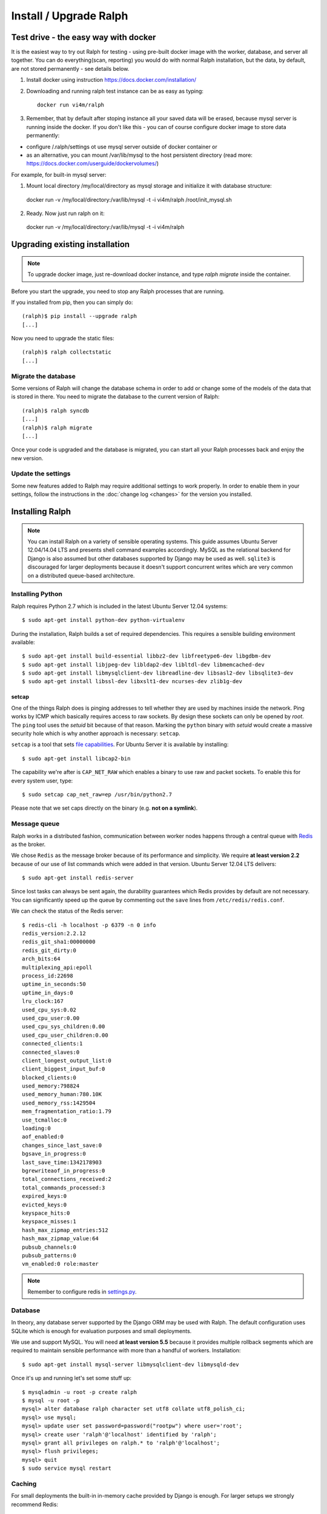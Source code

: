 ============================
Install / Upgrade Ralph
============================

Test drive - the easy way with docker
=====================================

It is the easiest way to try out Ralph for testing - using pre-built docker image with the worker, database, and server all together.
You can do everything(scan, reporting) you would do with normal Ralph installation, but the data, by default, are not stored permanently - see details below.

1. Install docker using instruction https://docs.docker.com/installation/
2. Downloading and running ralph test instance can be as easy as typing::

    docker run vi4m/ralph

3. Remember, that by default after stoping instance all your saved data will be erased, because mysql server is running inside the docker. If you don't like this - you can of course configure docker image to store data permanently:

* configure /.ralph/settings ot use mysql server outside of docker container  or
* as an alternative, you can mount /var/lib/mysql to the host persistent directory (read more: https://docs.docker.com/userguide/dockervolumes/)

For example, for built-in mysql server:

1. Mount local directory /my/local/directory as mysql storage and initialize it with database structure::

  docker run -v /my/local/directory:/var/lib/mysql -t -i vi4m/ralph /root/init_mysql.sh

2. Ready. Now just run ralph on it::

  docker run -v /my/local/directory:/var/lib/mysql -t -i vi4m/ralph


Upgrading existing installation
===============================

.. note::

    To upgrade docker image, just re-download docker instance, and type `ralph migrate` inside the container.


Before you start the upgrade, you need to stop any Ralph processes that are
running.

If you installed from pip, then you can simply do::

    (ralph)$ pip install --upgrade ralph
    [...]

Now you need to upgrade the static files::

    (ralph)$ ralph collectstatic
    [...]


Migrate the database
--------------------

Some versions of Ralph will change the database schema in order to add or change
some of the models of the data that is stored in there. You need to migrate the
database to the current version of Ralph::

    (ralph)$ ralph syncdb
    [...]
    (ralph)$ ralph migrate
    [...]

Once your code is upgraded and the database is migrated, you can start all your Ralph processes back and enjoy the new version.

Update the settings
-------------------

Some new features added to Ralph may require additional settings to work
properly. In order to enable them in your settings, follow the instructions in
the :doc:`change log <changes>` for the version you installed.


Installing Ralph
=================

.. note::

   You can install Ralph on a variety of sensible operating systems. This guide
   assumes Ubuntu Server 12.04/14.04 LTS and presents shell command examples
   accordingly.  MySQL as the relational backend for Django is also assumed but
   other databases supported by Django may be used as well. ``sqlite3`` is
   discouraged for larger deployments because it doesn't support concurrent
   writes which are very common on a distributed queue-based architecture.


Installing Python
-----------------

Ralph requires Python 2.7 which is included in the latest Ubuntu Server 12.04
systems::

  $ sudo apt-get install python-dev python-virtualenv

During the installation, Ralph builds a set of required dependencies. This
requires a sensible building environment available::

  $ sudo apt-get install build-essential libbz2-dev libfreetype6-dev libgdbm-dev
  $ sudo apt-get install libjpeg-dev libldap2-dev libltdl-dev libmemcached-dev
  $ sudo apt-get install libmysqlclient-dev libreadline-dev libsasl2-dev libsqlite3-dev
  $ sudo apt-get install libssl-dev libxslt1-dev ncurses-dev zlib1g-dev

setcap
~~~~~~

One of the things Ralph does is pinging addresses to tell whether they are used
by machines inside the network. Ping works by ICMP which basically requires
access to raw sockets. By design these sockets can only be opened by *root*. The
``ping`` tool uses the *setuid* bit because of that reason. Marking the
``python`` binary with *setuid* would create a massive security hole which is
why another approach is necessary: ``setcap``.

``setcap`` is a tool that sets `file capabilities
<http://www.kernel.org/doc/man-pages/online/pages/man7/capabilities.7.html>`_.
For Ubuntu Server it is available by installing::

  $ sudo apt-get install libcap2-bin

The capability we're after is ``CAP_NET_RAW`` which enables a binary to use raw
and packet sockets. To enable this for every system user, type::

  $ sudo setcap cap_net_raw=ep /usr/bin/python2.7

Please note that we set caps directly on the binary (e.g. **not on a symlink**).

Message queue
-------------

Ralph works in a distributed fashion, communication between worker nodes
happens through a central queue with `Redis <http://redis.io/>`_ as the broker.

We chose ``Redis`` as the message broker because of its performance and
simplicity.  We require **at least version 2.2** because of our use of list
commands which were added in that version. Ubuntu Server 12.04 LTS delivers::

  $ sudo apt-get install redis-server

Since lost tasks can always be sent again, the durability guarantees which Redis
provides by default are not necessary. You can significantly speed up the queue
by commenting out the ``save`` lines from ``/etc/redis/redis.conf``.

We can check the status of the Redis server::

  $ redis-cli -h localhost -p 6379 -n 0 info
  redis_version:2.2.12
  redis_git_sha1:00000000
  redis_git_dirty:0
  arch_bits:64
  multiplexing_api:epoll
  process_id:22698
  uptime_in_seconds:50
  uptime_in_days:0
  lru_clock:167
  used_cpu_sys:0.02
  used_cpu_user:0.00
  used_cpu_sys_children:0.00
  used_cpu_user_children:0.00
  connected_clients:1
  connected_slaves:0
  client_longest_output_list:0
  client_biggest_input_buf:0
  blocked_clients:0
  used_memory:798824
  used_memory_human:780.10K
  used_memory_rss:1429504
  mem_fragmentation_ratio:1.79
  use_tcmalloc:0
  loading:0
  aof_enabled:0
  changes_since_last_save:0
  bgsave_in_progress:0
  last_save_time:1342178903
  bgrewriteaof_in_progress:0
  total_connections_received:2
  total_commands_processed:3
  expired_keys:0
  evicted_keys:0
  keyspace_hits:0
  keyspace_misses:1
  hash_max_zipmap_entries:512
  hash_max_zipmap_value:64
  pubsub_channels:0
  pubsub_patterns:0
  vm_enabled:0 role:master

.. note::

  Remember to configure redis in `settings.py <configuration.html#message-queue-broker>`_.

Database
--------

In theory, any database server supported by the Django ORM may be used with
Ralph. The default configuration uses SQLite which is enough for evaluation
purposes and small deployments.

We use and support MySQL. You will need **at least version 5.5** because it
provides multiple rollback segments which are required to maintain sensible
performance with more than a handful of workers. Installation::

  $ sudo apt-get install mysql-server libmysqlclient-dev libmysqld-dev

Once it's up and running let's set some stuff up::

  $ mysqladmin -u root -p create ralph
  $ mysql -u root -p
  mysql> alter database ralph character set utf8 collate utf8_polish_ci;
  mysql> use mysql;
  mysql> update user set password=password("rootpw") where user='root';
  mysql> create user 'ralph'@'localhost' identified by 'ralph';
  mysql> grant all privileges on ralph.* to 'ralph'@'localhost';
  mysql> flush privileges;
  mysql> quit
  $ sudo service mysql restart

Caching
-------

For small deployments the built-in in-memory cache provided by Django is enough.
For larger setups we strongly recommend Redis:

  $ sudo apt-get install redis-server

Apache
------

To use Apache as the front-end Web server for Ralph, install it::

  $ sudo apt-get install apache2-mpm-worker libapache2-mod-proxy-html
  $ sudo a2enmod proxy
  $ sudo a2enmod proxy_http

Now add the Ralph site configuration to `/etc/apache2/sites-enabled/ralph
<_static/apache>`_, restart Apache and you're done. Alternatively, you can
check out `configuration for usage with modwsgi <_static/apache-wsgi>`_ (you
will need the `ralph.wsgi <_static/ralph.wsgi>`_ file, too).

.. note::

  Remember to adapt the project and static paths in the Apache configuration
  files to fit your actual system configuration.

Ralph
-----

system user
~~~~~~~~~~~

Unprivileged and not owned by a person::

  $ sudo adduser --home /home/ralph ralph
  $ sudo su - ralph

virtual environment
~~~~~~~~~~~~~~~~~~~

Let's create a virtual environment for Python in the user's home::

  $ virtualenv . --distribute --no-site-packages

The newly created virtual environment contains a directory structure mimicking
``/usr/local``::

  $ tree -dL 3
  .
  ├── bin
  ├── include
  │   └── python2.7 -> /usr/local/include/python2.7
  └── lib
      └── python2.7
          ├── config -> /usr/local/lib/python2.7/config
          ├── distutils
          ├── encodings -> /usr/local/lib/python2.7/encodings
          ├── lib-dynload -> /usr/local/lib/python2.7/lib-dynload
          └── site-packages

  10 directories

In any shell the user can *activate* the virtual environment. By doing that, the
default Python executable and helper scripts will point to those within the
virtual env directory structure::

  $ which python
  /usr/local/bin/python
  $ . bin/activate
  (ralph)$ which python
  /home/ralph/bin/python

To automate this it's very useful to add ``source /home/ralph/bin/activate`` to
``/home/ralph/.profile`` or ``/home/ralph/.bashrc``. That way with each login
the virtual environment is activated and the user doesn't have to remember to do
that.

**Further setup assumes an activated virtual environment.**

.. note::

  You also have to call ``setcap`` on the Python binary created in the
  virtualenv's ``bin`` directory::

    $ sudo setcap cap_net_raw=ep /home/ralph/bin/python

Installing from pip
~~~~~~~~~~~~~~~~~~~

Check your pip version::

  (ralph)$ pip --version

If you have pip 1.3.x or 1.4.x use this command::

  (ralph)$ pip install ralph

In case you have newer pip (1.5.x or newer) use slightly longer command::

  (ralph)$ pip install ralph --use-mirrors --allow-all-external --allow-unverified ipaddr --allow-unverified postmarkup --allow-unverified python-graph-core --allow-unverified pysphere

That's it.

Installing from sources (bleeding edge version)
~~~~~~~~~~~~~~~~~~~~~~~~~~~~~~~~~~~~~~~~~~~~~~~

Alternatively, to live on the bleeding edge, you can clone the Ralph git
repository to ``project`` and install it manually::

  (ralph)$ git clone git://github.com/allegro/ralph.git project
  (ralph)$ cd project
  (ralph)$ make install

The last command will install numerous dependencies to the virtual environment
we just created. It's important that we used an activated virtual environment
because without it, the dependencies would install directly in
``/usr/local/lib/python2.7/site-packages/`` which could potentially create
compatibility problems for other applications requiring other versions of the
dependencies installed.

.. note::

  If your PIL installation on Ubuntu 12.04 ends up telling::

      *** TKINTER support not available
      *** JPEG support not available
      *** ZLIB (PNG/ZIP) support not available
      *** FREETYPE2 support not available
      *** LITTLECMS support not available

  you should try running::

      $ sudo apt-get install libjpeg8-dev liblcms1-dev libpng12-dev
      $ pushd /usr/lib
      $ sudo ln -s x86_64-linux-gnu/libz.so libz.so
      $ sudo ln -s x86_64-linux-gnu/libfreetype.so libfreetype.so
      $ popd
      $ pip install -U Pillow

  Now PIL should at least tell you this much::

      *** TKINTER support not available
      --- JPEG support available
      --- ZLIB (PNG/ZIP) support available
      --- FREETYPE2 support available
      --- LITTLECMS support available

  Note that we are not using the default ``PIL`` package from PyPI but the
  friendly ``Pillow`` fork which is actively maintained by the Plone
  community.

Initial setup
~~~~~~~~~~~~~

Once installed, we can create a configuration file template::

  (ralph)$ ralph makeconf

This will create a ``.ralph/settings`` file in the current user's home
directory. You can also create these settings in ``/etc`` by providing the
``--global`` option to ``makeconf``.

After creating the configuration file, you have to customize it like described
on :ref:`the configuration page <configuration>` so that Ralph knows how to
connect to your database, message broker, etc. You can skip customizing
configuration for strictly evaluation purposes, it will use SQLite and other
zero configuration options.

After creating the default config file, let's synchronize the database from
sources by running the standard ``syncdb`` management command::

  (ralph)$ ralph syncdb --all

Django will create some tables, setup some default values and ask whether you
want to create a superuser. Do so, you will use the credentials given to test
whether the setup worked. The ``--all`` switch to ``syncdb`` created all
tables, even if there are existing migrations for them. Mark all those
migrations as done by running::

  (ralph)$ ralph migrate --fake

Lastly, we need to link the static images, CSS files, JavaScript sources, etc.
to a common place so the front-end Web server can pick them up. That way the
back-end doesn't have to deal with static files. The command to do that is
simple::

  (ralph)$ ralph collectstatic -l

By default the ``collectstatic`` command copies the files. The ``-l`` option
creates symlinks instead.


Python and setcap
~~~~~~~~~~~~~~~~~

From the project directory run::

  $ ralph test ralph.util
  Creating test database for alias 'default'...
  ..
  ----------------------------------------------------------------------
  Ran 2 tests in 0.505s

  OK
  Destroying test database for alias 'default'...

Back-end web server
~~~~~~~~~~~~~~~~~~~

From the project directory run::

  (ralph)$ ralph run_gunicorn
  Validating models...
  0 errors found

  Django version 1.3, using settings 'ralph.settings'
  Server is running
  Quit the server with CONTROL-C.
  2011-04-18 13:39:34 [17904] [INFO] Starting gunicorn 0.12.1
  2011-04-18 13:39:34 [17904] [INFO] Listening at: http://127.0.0.1:8000 (17904)
  2011-04-18 13:39:34 [17904] [INFO] Using worker: sync
  2011-04-18 13:39:34 [17912] [INFO] Booting worker with pid: 17912

The service should be accessible from the localhost. You may invoke this command
with a ``host:port`` argument to see the web app from a remote host. For
production use however, configure a front-end Web server (like Apache described
above) and run Gunicorn as a daemon. You may find example Gunicorn ``init.d``
scripts in the :ref:`FAQ <faq>`.

Message queue
~~~~~~~~~~~~~

From the project directory run::

  (ralph)$ ralph rqworker -v2 default
  16:43:19 RQ worker started, version 0.3.7
  16:43:19
  16:43:19 *** Listening on default, dc2...

This runs a single worker process. Leave it open for now, in the next step
we'll check if the communication works alright.

That's it!
----------

If all of the above worked, you're all set up and ready to do some actual work.
